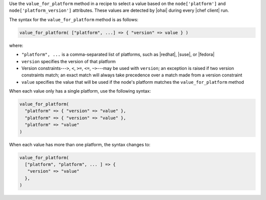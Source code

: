 .. The contents of this file are included in multiple topics.
.. This file should not be changed in a way that hinders its ability to appear in multiple documentation sets.

Use the ``value_for_platform`` method in a recipe to select a value based on the ``node['platform']`` and ``node['platform_version']`` attributes. These values are detected by |ohai| during every |chef client| run.

The syntax for the ``value_for_platform`` method is as follows:

.. code-block:: ruby

   value_for_platform( ["platform", ...] => { "version" => value } )

where:

* ``"platform", ...`` is a comma-separated list of platforms, such as |redhat|, |suse|, or |fedora|
* ``version`` specifies the version of that platform
* Version constraints---``>``, ``<``, ``>=``, ``<=``, ``~>``---may be used with ``version``; an exception is raised if two version constraints match; an exact match will always take precedence over a match made from a version constraint
* ``value`` specifies the value that will be used if the node's platform matches the ``value_for_platform`` method

When each value only has a single platform, use the following syntax:

.. code-block:: ruby

   value_for_platform(
     "platform" => { "version" => "value" },
     "platform" => { "version" => "value" },
     "platform" => "value"
   )

When each value has more than one platform, the syntax changes to:

.. code-block:: ruby

   value_for_platform(
     ["platform", "platform", ... ] => {
      "version" => "value"
     },
   )
